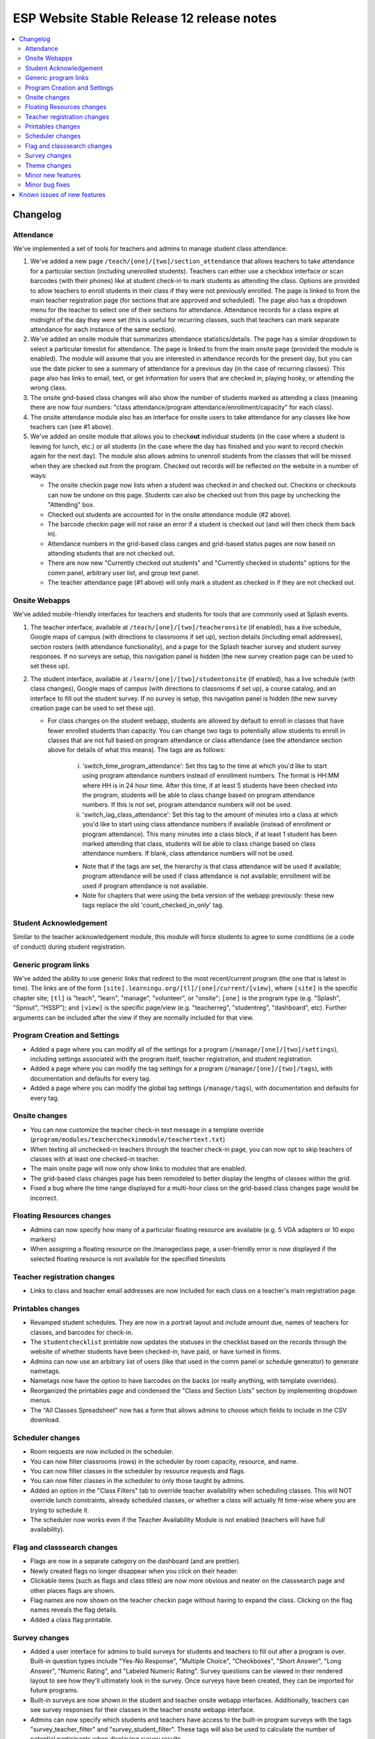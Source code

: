 ============================================
 ESP Website Stable Release 12 release notes
============================================

.. contents:: :local:

Changelog
=========

Attendance
~~~~~~~~~~
We've implemented a set of tools for teachers and admins to manage student class attendance:

1. We've added a new page ``/teach/[one]/[two]/section_attendance`` that allows teachers to take attendance for a particular section (including unenrolled students). Teachers can either use a checkbox interface or scan barcodes (with their phones) like at student check-in to mark students as attending the class. Options are provided to allow teachers to enroll students in their class if they were not previously enrolled. The page is linked to from the main teacher registration page (for sections that are approved and scheduled). The page also has a dropdown menu for the teacher to select one of their sections for attendance. Attendance records for a class expire at midnight of the day they were set (this is useful for recurring classes, such that teachers can mark separate attendance for each instance of the same section).
2. We've added an onsite module that summarizes attendance statistics/details. The page has a similar dropdown to select a particular timeslot for attendance. The page is linked to from the main onsite page (provided the module is enabled). The module will assume that you are interested in attendance records for the present day, but you can use the date picker to see a summary of attendance for a previous day (in the case of recurring classes). This page also has links to email, text, or get information for users that are checked in, playing hooky, or attending the wrong class.
3. The onsite grid-based class changes will also show the number of students marked as attending a class (meaning there are now four numbers: "class attendance/program attendance/enrollment/capacity" for each class).
4. The onsite attendance module also has an interface for onsite users to take attendance for any classes like how teachers can (see #1 above).
5. We've added an onsite module that allows you to check\ **out** individual students (in the case where a student is leaving for lunch, etc.) or all students (in the case where the day has finished and you want to record checkin again for the next day). The module also allows admins to unenroll students from the classes that will be missed when they are checked out from the program. Checked out records will be reflected on the website in a number of ways:

   - The onsite checkin page now lists when a student was checked in and checked out. Checkins or checkouts can now be undone on this page. Students can also be checked out from this page by unchecking the "Attending" box.
   - Checked out students are accounted for in the onsite attendance module (#2 above).
   - The barcode checkin page will not raise an error if a student is checked out (and will then check them back in).
   - Attendance numbers in the grid-based class canges and grid-based status pages are now based on attending students that are not checked out.
   - There are now new "Currently checked out students" and "Currently checked in students" options for the comm panel, arbitrary user list, and group text panel.
   - The teacher attendance page (#1 above) will only mark a student as checked in if they are not checked out.

Onsite Webapps
~~~~~~~~~~~~~~
We've added mobile-friendly interfaces for teachers and students for tools that are commonly used at Splash events.

1. The teacher interface, available at ``/teach/[one]/[two]/teacheronsite`` (if enabled), has a live schedule, Google maps of campus (with directions to classrooms if set up), section details (including email addresses), section rosters (with attendance functionality), and a page for the Splash teacher survey and student survey responses. If no surveys are setup, this navigation panel is hidden (the new survey creation page can be used to set these up).
2. The student interface, available at ``/learn/[one]/[two]/studentonsite`` (if enabled), has a live schedule (with class changes), Google maps of campus (with directions to classrooms if set up), a course catalog, and an interface to fill out the student survey. If no survey is setup, this navigation panel is hidden (the new survey creation page can be used to set these up).

   - For class changes on the student webapp, students are allowed by default to enroll in classes that have fewer enrolled students than capacity. You can change two tags to potentially allow students to enroll in classes that are not full based on program attendance or class attendance (see the attendance section above for details of what this means). The tags are as follows:
 
      i. 'switch_time_program_attendance': Set this tag to the time at which you'd like to start using program attendance numbers instead of enrollment numbers. The format is HH:MM where HH is in 24 hour time. After this time, if at least 5 students have been checked into the program, students will be able to class change based on program attendance numbers. If this is not set, program attendance numbers will not be used. 
      ii. 'switch_lag_class_attendance': Set this tag to the amount of minutes into a class at which you'd like to start using class attendance numbers if available (instead of enrollment or program attendance). This many minutes into a class block, if at least 1 student has been marked attending that class, students will be able to class change based on class attendance numbers. If blank, class attendance numbers will not be used.
  
      - Note that if the tags are set, the hierarchy is that class attendance will be used if available; program attendance will be used if class attendance is not available; enrollment will be used if program attendance is not available. 
      - Note for chapters that were using the beta version of the webapp previously: these new tags replace the old 'count_checked_in_only' tag.
    

Student Acknowledgement
~~~~~~~~~~~~~~~~~~~~~~~
Similar to the teacher acknowledgement module, this module will force students to agree to some conditions (ie a code of conduct) during student registration.

Generic program links
~~~~~~~~~~~~~~~~~~~~~
We've added the ability to use generic links that redirect to the most recent/current program (the one that is latest in time). The links are of the form ``[site].learningu.org/[tl]/[one]/current/[view]``, where ``[site]`` is the specific chapter site; ``[tl]`` is "teach", "learn", "manage", "volunteer", or "onsite"; ``[one]`` is the program type (e.g. "Splash", "Sprout", "HSSP"); and ``[view]`` is the specific page/view (e.g. "teacherreg", "studentreg", "dashboard", etc). Further arguments can be included after the view if they are normally included for that view.

Program Creation and Settings
~~~~~~~~~~~~~~~~~~~~~~~~~~~~~
- Added a page where you can modify all of the settings for a program (``/manage/[one]/[two]/settings``), including settings associated with the program itself, teacher registration, and student registration.
- Added a page where you can modify the tag settings for a program (``/manage/[one]/[two]/tags``), with documentation and defaults for every tag.
- Added a page where you can modify the global tag settings (``/manage/tags``), with documentation and defaults for every tag.

Onsite changes
~~~~~~~~~~~~~~
- You can now customize the teacher check-in text message in a template override (``program/modules/teachercheckinmodule/teachertext.txt``)
- When texting all unchecked-in teachers through the teacher check-in page, you can now opt to skip teachers of classes with at least one checked-in teacher.
- The main onsite page will now only show links to modules that are enabled.
- The grid-based class changes page has been remodeled to better display the lengths of classes within the grid.
- Fixed a bug where the time range displayed for a multi-hour class on the grid-based class changes page would be incorrect.

Floating Resources changes
~~~~~~~~~~~~~~~~~~~~~~~~~~
- Admins can now specify how many of a particular floating resource are available (e.g. 5 VGA adapters or 10 expo markers)
- When assigning a floating resource on the /manageclass page, a user-friendly error is now displayed if the selected floating resource is not available for the specified timeslots

Teacher registration changes
~~~~~~~~~~~~~~~~~~~~~~~~~~~~
- Links to class and teacher email addresses are now included for each class on a teacher's main registration page.

Printables changes
~~~~~~~~~~~~~~~~~~
- Revamped student schedules. They are now in a portrait layout and include amount due, names of teachers for classes, and barcodes for check-in.
- The ``studentchecklist`` printable now updates the statuses in the checklist based on the records through the website of whether students have been checked-in, have paid, or have turned in forms.
- Admins can now use an arbitrary list of users (like that used in the comm panel or schedule generator) to generate nametags.
- Nametags now have the option to have barcodes on the backs (or really anything, with template overrides).
- Reorganized the printables page and condensed the "Class and Section Lists" section by implementing dropdown menus.
- The "All Classes Spreadsheet" now has a form that allows admins to choose which fields to include in the CSV download.

Scheduler changes
~~~~~~~~~~~~~~~~~
- Room requests are now included in the scheduler.
- You can now filter classrooms (rows) in the scheduler by room capacity, resource, and name.
- You can now filter classes in the scheduler by resource requests and flags.
- You can now filter classes in the scheduler to only those taught by admins.
- Added an option in the "Class Filters" tab to override teacher availability when scheduling classes. This will NOT override lunch constraints, already scheduled classes, or whether a class will actually fit time-wise where you are trying to schedule it.
- The scheduler now works even if the Teacher Availability Module is not enabled (teachers will have full availability).

Flag and classsearch changes
~~~~~~~~~~~~~~~~~~~~~~~~~~~~
- Flags are now in a separate category on the dashboard (and are prettier).
- Newly created flags no longer disappear when you click on their header.
- Clickable items (such as flags and class titles) are now more obvious and neater on the classsearch page and other places flags are shown.
- Flag names are now shown on the teacher checkin page without having to expand the class. Clicking on the flag names reveals the flag details.
- Added a class flag printable.

Survey changes
~~~~~~~~~~~~~~
- Added a user interface for admins to build surveys for students and teachers to fill out after a program is over. Built-in question types include "Yes-No Response", "Multiple Choice", "Checkboxes", "Short Answer", "Long Answer", "Numeric Rating", and "Labeled Numeric Rating". Survey questions can be viewed in their rendered layout to see how they'll ultimately look in the survey. Once surveys have been created, they can be imported for future programs.
- Built-in surveys are now shown in the student and teacher onsite webapp interfaces. Additionally, teachers can see survey responses for their classes in the teacher onsite webapp interface.
- Admins can now specify which students and teachers have access to the built-in program surveys with the tags "survey_teacher_filter" and "survey_student_filter". These tags will also be used to calculate the number of potential participants when displaying survey results.
- All survey questions are now bolded (previously some question types were not).
- Survey result histograms for countable questions now show the entire possible range of answers.
- The ``top_classes`` page for program surveys works again.
- Fixed survey dumps in cases where survey names had certain forbidden characters.
- All per-class survey results are now shown on the admin survey review page (before only numerical questions were shown). Also cleaned up the HTML and PDF versions of the admin survey review page, made them prettier, and made it possible to filter the HTML survey results to a particular teacher.

Theme changes
~~~~~~~~~~~~~
- Links on the barebones and bigpictures themes that previously said "Admin Home", now correctly say "Administration Pages" like other themes
- Fixed the fruit salad header for instances where the program name was very long and overlapped with the login information. Also changed styling associated with the login box to make things symmetrical (and removed the text "Hello,").
- Fixed the colors of the buttons presented when editing a QSD/editable text on the bigpicture theme. Button colors will also now properly change when updated in the bigpicture theme settings.
- Fixed the width of the class edit form and the teacher preview table in the bigpicture theme.
- Added a new admin bar to all themes that didn't have it before and modified the admin bar of themes that already had one. This admin bar has more helpful links for admins and current program section(s).

Minor new features
~~~~~~~~~~~~~~~~~~
- You can now include unreviewed classes in the scheduling diagnostics.
- You can now sort the results of a user search. The results also now include the last program for which a user has a profile (has registered).
- The teacher major and affiliation fields are now included as options in the arbitrary user list module.
- Phase zero is no longer included in the student registration checkboxes interface. More details are now included on the lottery confirmation page.
- The teacher availability search bar now only searches teachers (for the autocomplete). The rapid check-in and formstack medical/liability student search bars now only search students (for the autocomplete).
- Added a new page where admins can check the status of comm panel emails (``/manage/emails/``).
- Moved the grade change request link in the profile form to just under the grade field.
- Profile form now is more specific about whose contact info is being collected. Student phone numbers can be left blank if the tag "require_student_phonenum" is set to "False."
- Added "View on site" links to a number of user-related pages in the administration pages.
- Added duration-from-now labels next to deadline form fields.
- Made the text on the profile form clearer when users can not change their grade/dob.
- Added emailcodes to the subjects of all emails to class/section lists (i.e. "[prefix] [emailcode] Subject"). The prefix can be changed in the admin pages (and will be omited from the subject if not set).
- Changed the theme of the administration pages. Each section on the main page is now moveable, collapsible, and closable.
- The student lottery can now support lottery groups of any size (specified by the "student_lottery_group_max" tag). If the tag is set to 1, options to join groups will not be shown to students.
- Added credit card transaction IDs to the Credit Card Viewpay Module.
- Added global tags to change the options for the shirt size (one tag each for teachers, students, and volunteers), shirt style (universal tag), and food preference (only applicable to students) profile form fields.
- Added a big board to the phase zero management page to track student lottery registration over time.
- Added an option to supply a list of winners for the phase zero student lottery (instead of the default random algorithm).
- Moved the schedule snippets that you can include in comm panel emails to templates, allowing them to be overriden.

Minor bug fixes
~~~~~~~~~~~~~~~
- The debug toolbar remains active (if specified by the admin) when morphing into users.
- All required fields are now marked as such in the profile form.
- Cancellation emails now permit symbols, such as apostrophes.
- The background for the userview page will always be at least as long as the content on the page.
- You can now actually sort the classes on the dashboard by many fields.
- Fixed a bug that allowed teachers to see the rosters for any sections/classes, even if they weren't teachers for them.
- Fixed some bugs in the class catalog related to hiding classes and registration buttons. Unscheduled sections are now considered "Full".
- Fixed a bug where sections weren't completely unscheduled when their classrooms were deleted.
- Fixed a bug where admins would need to flush the cache after changing the lunch constraints to make them update in the scheduler.
- Fixed many instances where a student's grade was listed as the current grade but should have been the grade at the time of the program.
- The grade change request link is no longer displayed in the profile form for new users or users that can change their grade in the form.
- Unscheduled sections and classes with no sections are no longer shown in the two-phase student lottery registration.
- The "allow_change_grade_level" tag is now treated as a boolean tag.
- Removed deprecated onsite status page.
- Fixed multiple bugs associated with the "teacher_profile_hide_fields" tag.
- Fixed the handling of the "num_stars" tag.
- Fixed cases where the list of a teacher's classes would include rejected classes even when specified to not include rejected classes.
- Removed the "Classrooms have been imported" message on the resources page which would appear when any kind of resource was imported.
- Removed the "Catalog" deadline because it didn't do anything.
- Fixed erroneous cases where "(not required)" should have been listed next to modules in student and teacher registration but wasn't.
- Removed all mentions of "Cybersource" in the Credit Card Viewpay Module to reduce confusion.
- Fixed /myesp/onsite for admins.

Known issues of new features
============================
